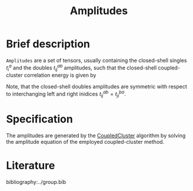 :PROPERTIES:
:ID: Amplitudes
:END:
#+title: Amplitudes
# #+OPTIONS: toc:nil

* Brief description

=Amplitudes= are a set of tensors, usually containing the closed-shell
singles $t_i^a$ and the doubles $t_{ij}^{ab}$ amplitudes, such that
the closed-shell coupled-cluster correlation energy is given by
\begin{equation}
  E_\mathrm{cc}
  = \frac12 \sum_{abij}
    \left(t^{ab}_{ij} + t^a_i t^b_j\right)
    \left(2V^{ij}_{ab} - V^{ji}_{ab}\right)
\end{equation}
Note, that the closed-shell doubles amplitudes are symmetric with respect
to interchanging left and right inidices $t^{ab}_{ij}=t^{ba}_{ji}$.

* Specification

The amplitudes are generated by the [[id:CoupledCluster][CoupledCluster]]
algorithm by solving the amplitude equation of the employed
coupled-cluster method.



* Literature
bibliography:../group.bib


